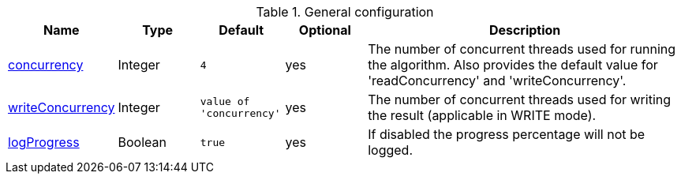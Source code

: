 .General configuration
[opts="header",cols="1,1,1m,1,4"]
|===
| Name                                                        | Type        | Default                | Optional | Description
| xref:common-usage/running-algos.adoc#common-configuration-concurrency[concurrency]            | Integer     | 4                      | yes      | The number of concurrent threads used for running the algorithm. Also provides the default value for 'readConcurrency' and 'writeConcurrency'.
| xref:common-usage/running-algos.adoc#common-configuration-write-concurrency[writeConcurrency] | Integer     | value of 'concurrency' | yes      | The number of concurrent threads used for writing the result (applicable in WRITE mode).
| xref:common-usage/running-algos.adoc#common-configuration-logProgress[logProgress] | Boolean | true | yes | If disabled the progress percentage will not be logged.
|===
